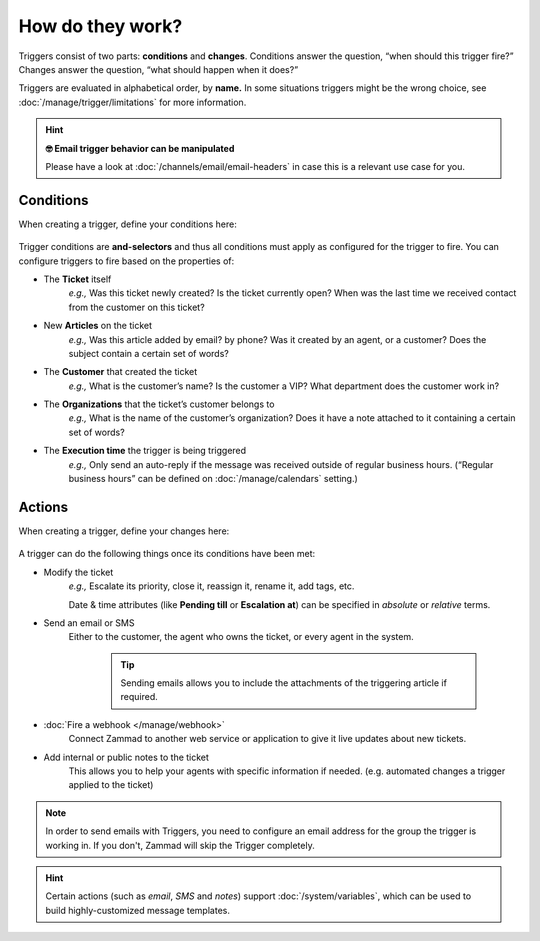 How do they work?
=================

Triggers consist of two parts: **conditions** and **changes**. Conditions
answer the question, “when should this trigger fire?” Changes answer the
question, “what should happen when it does?”

Triggers are evaluated in alphabetical order, by **name.**
In some situations triggers might be the wrong choice, see
:doc:`/manage/trigger/limitations` for more information.

.. hint:: **🤓 Email trigger behavior can be manipulated**

   Please have a look at :doc:`/channels/email/email-headers`
   in case this is a relevant use case for you.

Conditions
----------

When creating a trigger, define your conditions here:

   .. figure:: /images/manage/trigger/Zammad_Helpdesk_Trigger-conditions.png

Trigger conditions are **and-selectors** and thus all conditions must apply as
configured for the trigger to fire. You can configure triggers to fire based on
the properties of:

* The **Ticket** itself
   *e.g.,* Was this ticket newly created? Is the ticket currently open? When
   was the last time we received contact from the customer on this ticket?
* New **Articles** on the ticket
   *e.g.,* Was this article added by email? by phone? Was it created by an
   agent, or a customer? Does the subject contain a certain set of words?
* The **Customer** that created the ticket
   *e.g.,* What is the customer’s name? Is the customer a VIP? What department
   does the customer work in?
* The **Organizations** that the ticket’s customer belongs to
   *e.g.,* What is the name of the customer’s organization? Does it have a note
   attached to it containing a certain set of words?
* The **Execution time** the trigger is being triggered
   *e.g.,* Only send an auto-reply if the message was received outside of
   regular business hours. (“Regular business hours” can be defined on
   :doc:`/manage/calendars` setting.)

Actions
-------

When creating a trigger, define your changes here:

   .. figure:: /images/manage/trigger/Zammad_Helpdesk_Trigger-actions.png

A trigger can do the following things once its conditions have been met:

* Modify the ticket
   *e.g.,* Escalate its priority, close it, reassign it, rename it,
   add tags, etc.

   Date & time attributes (like **Pending till** or **Escalation at**) can be
   specified in *absolute* or *relative* terms.
* Send an email or SMS
   Either to the customer, the agent who owns the ticket, or every agent in
   the system.

      .. tip::

         Sending emails allows you to include the attachments of the triggering
         article if required.
* :doc:`Fire a webhook </manage/webhook>`
   Connect Zammad to another web service or application to give it live updates
   about new tickets.
* Add internal or public notes to the ticket
   This allows you to help your agents with specific information if needed.
   (e.g. automated changes a trigger applied to the ticket)

.. note:: In order to send emails with Triggers, you need to configure
   an email address for the group the trigger is working in. If you
   don't, Zammad will skip the Trigger completely.

.. hint:: Certain actions (such as *email*, *SMS* and *notes*) support
   :doc:`/system/variables`, which can be used to build
   highly-customized message templates.
